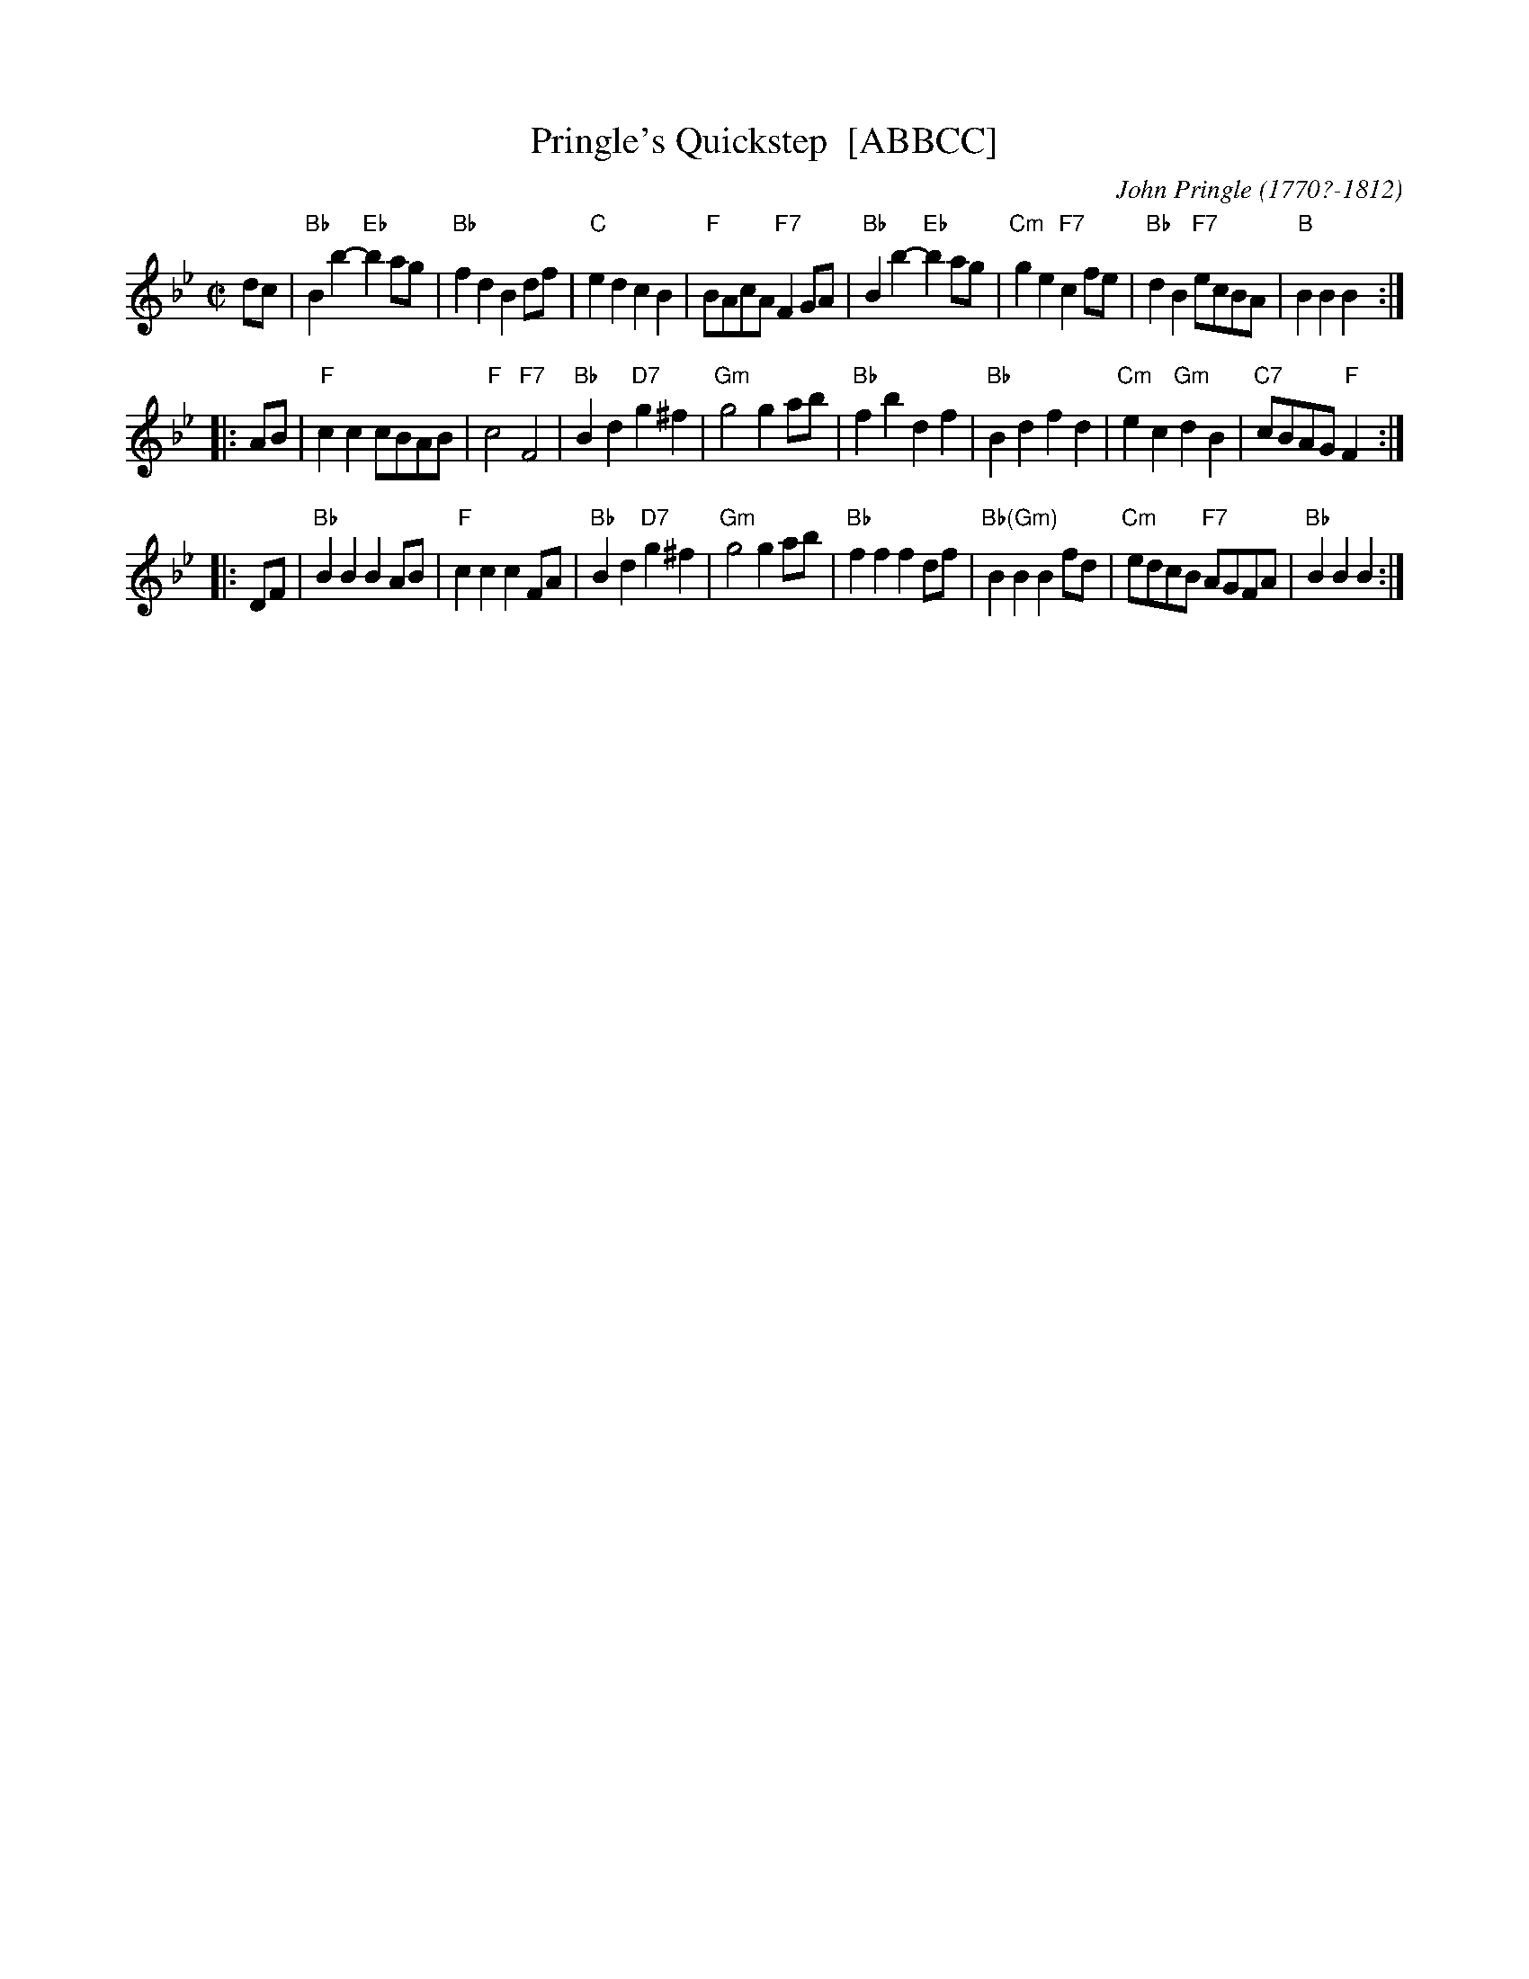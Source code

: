 X: 1
T: Pringle's Quickstep  [ABBCC]
C: John Pringle (1770?-1812)
R: reel
Z: 2009 John Chambers <jc:trillian.mit.edu>
S: printed MS of unknown origin from Sylvia Miskoe
B: John Pringle "A Collection of Reels Strathspeys & Jigs" Edinburgh 1801
F: http://www.heallan.com/pringle.html 2009-2-25
M: C|
L: 1/8
K: Bb
dc \
| "Bb"B2b2- "Eb"b2ag | "Bb"f2d2 B2df | "C"e2d2 c2B2 | "F"BAcA "F7"F2GA \
| "Bb"B2b2- "Eb"b2ag | "Cm"g2e2 "F7"c2fe | "Bb"d2B2 "F7"ecBA | "B"B2B2 B2 :|
|: AB \
| "F"c2c2 cBAB | "F"c4 "F7"F4 | "Bb"B2d2 "D7"g2^f2 | "Gm"g4 g2ab \
| "Bb"f2b2 d2f2 | "Bb"B2d2 f2d2 | "Cm"e2c2 "Gm"d2B2 | "C7"cBAG "F"F2 :|
|: DF \
| "Bb"B2B2 B2AB | "F"c2c2 c2FA | "Bb"B2d2 "D7"g2^f2 | "Gm"g4 g2ab \
| "Bb"f2f2 f2df | "Bb(Gm)"B2B2 B2fd | "Cm"edcB "F7"AGFA | "Bb"B2B2 B2 :|

